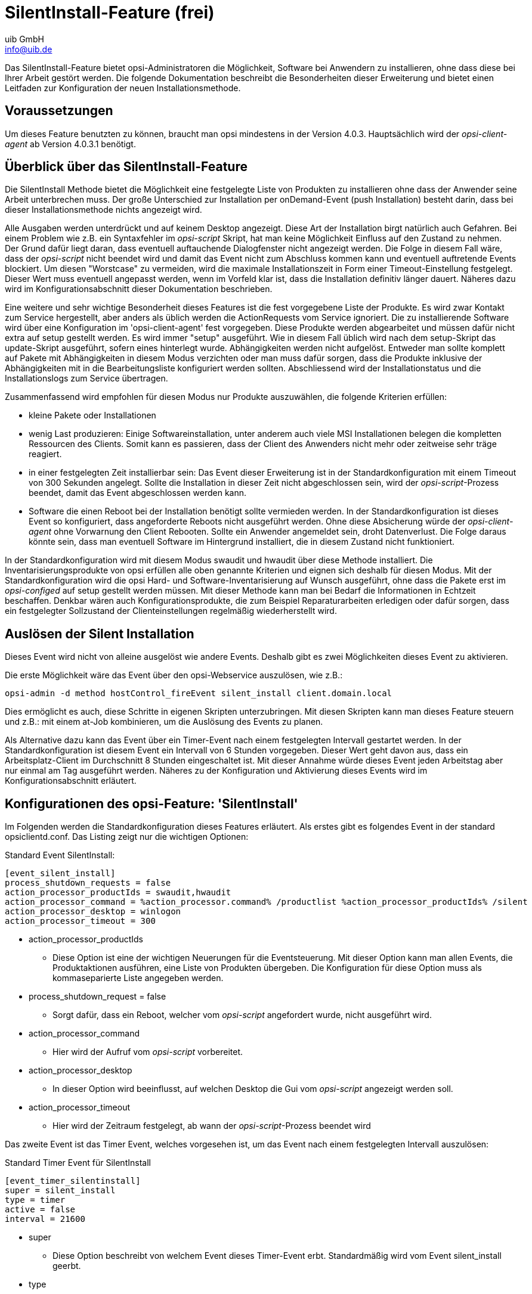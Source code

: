 ////
; Copyright (c) uib GmbH (www.uib.de)
; This documentation is owned by uib
; and published under the german creative commons by-sa license
; see:
; https://creativecommons.org/licenses/by-sa/3.0/de/
; https://creativecommons.org/licenses/by-sa/3.0/de/legalcode
; english:
; https://creativecommons.org/licenses/by-sa/3.0/
; https://creativecommons.org/licenses/by-sa/3.0/legalcode
;
; credits: https://www.opsi.org/credits/
////

:Author:    uib GmbH
:Email:     info@uib.de
:Date:      20.10.2023
:Revision:  4.3
:toclevels: 6
:doctype:   book
:icons:     font
:xrefstyle: full



[[opsi-manual-silentinstall]]
= SilentInstall-Feature (frei)

Das SilentInstall-Feature bietet opsi-Administratoren die Möglichkeit, Software bei Anwendern zu installieren, ohne dass diese bei Ihrer Arbeit gestört werden. Die folgende Dokumentation beschreibt die Besonderheiten dieser Erweiterung und bietet einen Leitfaden zur Konfiguration der neuen Installationsmethode.

[[opsi-manual-silentinstall-preconditions]]
== Voraussetzungen

Um dieses Feature benutzten zu können, braucht man opsi mindestens in der Version 4.0.3. Hauptsächlich wird der _opsi-client-agent_ ab Version 4.0.3.1 benötigt.

[[opsi-manual-silentinstall-overview]]
== Überblick über das SilentInstall-Feature

Die SilentInstall Methode bietet die Möglichkeit eine festgelegte Liste von Produkten zu installieren ohne dass der Anwender seine Arbeit unterbrechen muss.
Der große Unterschied zur Installation per onDemand-Event (push Installation) besteht darin, dass bei dieser Installationsmethode nichts angezeigt wird.

Alle Ausgaben werden unterdrückt und auf keinem Desktop angezeigt. Diese Art der Installation birgt natürlich auch Gefahren. Bei einem Problem wie z.B. ein Syntaxfehler im _opsi-script_ Skript, hat man keine Möglichkeit Einfluss auf den Zustand zu nehmen. Der Grund dafür liegt daran, dass eventuell auftauchende Dialogfenster nicht angezeigt werden. Die Folge in diesem Fall wäre, dass der _opsi-script_ nicht beendet wird und damit das Event nicht zum Abschluss kommen kann und eventuell auftretende Events blockiert. Um diesen "Worstcase" zu vermeiden, wird die maximale Installationszeit in Form einer Timeout-Einstellung festgelegt. Dieser Wert muss eventuell angepasst werden, wenn im Vorfeld klar ist, dass die Installation definitiv länger dauert. Näheres dazu wird im Konfigurationsabschnitt dieser Dokumentation beschrieben.

Eine weitere und sehr wichtige Besonderheit dieses Features ist die fest vorgegebene Liste der Produkte. Es wird zwar Kontakt zum Service hergestellt, aber anders als üblich werden die ActionRequests vom Service ignoriert. Die zu installierende Software wird über eine Konfiguration im 'opsi-client-agent' fest vorgegeben. Diese Produkte werden abgearbeitet und müssen dafür nicht extra auf setup gestellt werden. Es wird immer "setup" ausgeführt. Wie in diesem Fall üblich wird nach dem setup-Skript das update-Skript ausgeführt, sofern eines hinterlegt wurde. +Abhängigkeiten werden nicht aufgelöst.+ Entweder man sollte komplett auf Pakete mit Abhängigkeiten in diesem Modus verzichten oder man muss dafür sorgen, dass die Produkte inklusive der Abhängigkeiten mit in die Bearbeitungsliste konfiguriert werden sollten. Abschliessend wird der Installationstatus und die Installationslogs zum Service übertragen.

Zusammenfassend wird empfohlen für diesen Modus nur Produkte auszuwählen, die folgende Kriterien erfüllen:

* kleine Pakete oder Installationen
* wenig Last produzieren: Einige Softwareinstallation, unter anderem auch viele MSI Installationen belegen die kompletten Ressourcen des Clients. Somit kann es passieren, dass der Client des Anwenders nicht mehr oder zeitweise sehr träge reagiert.
* in einer festgelegten Zeit installierbar sein: Das Event dieser Erweiterung ist in der Standardkonfiguration mit einem Timeout von 300 Sekunden angelegt. Sollte die Installation in dieser Zeit nicht abgeschlossen sein, wird der _opsi-script_-Prozess beendet, damit das Event abgeschlossen werden kann.
* Software die einen Reboot bei der Installation benötigt sollte vermieden werden. In der Standardkonfiguration ist dieses Event so konfiguriert, dass angeforderte Reboots nicht ausgeführt werden. Ohne diese Absicherung würde der _opsi-client-agent_ ohne Vorwarnung den Client Rebooten. Sollte ein Anwender angemeldet sein, droht Datenverlust. Die Folge daraus könnte sein, dass man eventuell Software im Hintergrund installiert, die in diesem Zustand nicht funktioniert.


In der Standardkonfiguration wird mit diesem Modus swaudit und hwaudit über diese Methode installiert. Die Inventarisierungsprodukte von opsi erfüllen alle oben genannte Kriterien und eignen sich deshalb für diesen Modus. Mit der Standardkonfiguration wird die opsi Hard- und Software-Inventarisierung auf Wunsch ausgeführt, ohne dass die Pakete erst im _opsi-configed_ auf setup gestellt werden müssen. Mit dieser Methode kann man bei Bedarf die Informationen in Echtzeit beschaffen. Denkbar wären auch Konfigurationsprodukte, die zum Beispiel Reparaturarbeiten erledigen oder dafür sorgen, dass ein festgelegter Sollzustand der Clienteinstellungen regelmäßig wiederherstellt wird.

[[opsi-manual-silentinstall-fireEvent]]
== Auslösen der Silent Installation

Dieses Event wird nicht von alleine ausgelöst wie andere Events. Deshalb gibt es zwei Möglichkeiten dieses Event zu aktivieren.

Die erste Möglichkeit wäre das Event über den opsi-Webservice auszulösen, wie z.B.:

[source,shell]
----
opsi-admin -d method hostControl_fireEvent silent_install client.domain.local
----

Dies ermöglicht es auch, diese Schritte in eigenen Skripten unterzubringen. Mit diesen Skripten kann man dieses Feature steuern und z.B.: mit einem at-Job kombinieren, um die Auslösung des Events zu planen.

Als Alternative dazu kann das Event über ein Timer-Event nach einem festgelegten Intervall gestartet werden. In der Standardkonfiguration ist diesem Event ein Intervall von 6 Stunden vorgegeben. Dieser Wert geht davon aus, dass ein Arbeitsplatz-Client im Durchschnitt 8 Stunden eingeschaltet ist. Mit dieser Annahme würde dieses Event jeden Arbeitstag aber nur einmal am Tag ausgeführt werden.
Näheres zu der Konfiguration und Aktivierung dieses Events wird im Konfigurationsabschnitt erläutert.

[[opsi-manual-silentinstall-configuration]]
== Konfigurationen des opsi-Feature: 'SilentInstall'

Im Folgenden werden die Standardkonfiguration dieses Features erläutert. Als erstes gibt es folgendes Event in der standard opsiclientd.conf. Das Listing zeigt nur die wichtigen Optionen:

Standard Event SilentInstall:
[source,ini]
----
[event_silent_install]
process_shutdown_requests = false
action_processor_productIds = swaudit,hwaudit
action_processor_command = %action_processor.command% /productlist %action_processor_productIds% /silent
action_processor_desktop = winlogon
action_processor_timeout = 300
----

* action_processor_productIds
    - Diese Option ist eine der wichtigen Neuerungen für die Eventsteuerung. Mit dieser Option kann man allen Events, die Produktaktionen ausführen, eine Liste von Produkten übergeben. Die Konfiguration für diese Option muss als kommaseparierte Liste angegeben werden.
* process_shutdown_request = false
    - Sorgt dafür, dass ein Reboot, welcher vom _opsi-script_ angefordert wurde, nicht ausgeführt wird.
* action_processor_command
    - Hier wird der Aufruf vom _opsi-script_ vorbereitet.
* action_processor_desktop
    - In dieser Option wird beeinflusst, auf welchen Desktop die Gui vom _opsi-script_ angezeigt werden soll.
* action_processor_timeout
    - Hier wird der Zeitraum festgelegt, ab wann der _opsi-script_-Prozess beendet wird

Das zweite Event ist das Timer Event, welches vorgesehen ist, um das Event nach einem festgelegten Intervall auszulösen:

Standard Timer Event für SilentInstall
[source,ini]
----
[event_timer_silentinstall]
super = silent_install
type = timer
active = false
interval = 21600
----

* super
    - Diese Option beschreibt von welchem Event dieses Timer-Event erbt. Standardmäßig wird vom Event silent_install geerbt.
* type
    - Diese Option legt fest, dass diese Event-Konfiguration ein Timer-Event ist.
* active
    - Standardmäßig ist dieses Event deaktiviert. Um es zu aktivieren, muss diese Option auf 'true' gestellt werden.
* interval
    - Mit dieser Option wird der Intervall festgelegt. Nach Ablauf dieser Zeit wird das Event ausgelöst. Dieser Wert ist Standardmäßig auf 6 Stunden voreingestellt. Diese Zeit sollte wie alle Timerintervalle nicht zu gering gewählt werden, da ansonsten das Event ständig aktiv wird und ggf. andere Aktionen damit blockiert werden. Man sollte das Intervall aber auch nicht zu hoch setzen, da der 'opsi-client-agent' über das gesamte Intervall durchlaufen muss, um das Event aus zu lösen. Wenn innerhalb des Intervalls der Client selbst oder der 'opsi-client-agent' neu gestartet wird, wird dieses Event nie ausgelöst.

Es ist auch denkbar, das Event SilentInstall beim Eintreten eines  Systemereignisses auszulösen. Dafür muss zu dem vorhandenen Event noch die Option 'wql' konfiguriert werden. Wie man das genau umsetzt kann man beim event_net_connection nachschauen. Sollte die 'wql' Option eingesetzt werden, wird empfohlen das Event mit 'active = false' standardmäßig auszuschalten, damit dieses Event bei Bedarf aktiviert werden kann.

Um das Event wie vorgesehen per Timer zu starten, genügt es eigentlich einen Hostparameter zu setzen. Dazu muss wie gewohnt erst eine Default-Konfiguration angelegt werden. In diesem Fall reicht es aus, das entsprechende Timer-Event zu aktiveren.

Zunächst wird die Standardoption angelegt, im Folgenden werden die nötigen 'Hostparameter' über 'opsiadmin' angelegt. Man kann diese Konfiguration auch über den 'opsi-configed' einrichten:

[source,shell]
----
opsi-admin -d method config_createBool opsiclientd.event_timer_silentinstall.active "event_timer_silentinstall active" false
----

Damit ist für alle Clients dieses Event zunächst deaktiviert. Nun ist es möglich, dieses Event für einzelne Clients aktiv zu setzen:


[source,shell]
----
opsi-admin -d method configState_create opsiclientd.event_timer_silentinstall.active silentclient.domain.de true
----

Um die Produkte, die abgearbeitet werden sollen, zu beeinflussen, muss man folgende Einstellungen vornehmen.
Wenn man zum Beispiel statt 'swaudit' und 'hwaudit' das Produkt firefox installieren will, sollte man wieder vorgehen wie oben beschrieben. Zunächst muss man einen Defaultwert eintragen:

[source,shell]
----
opsi-admin -d method config_createUnicode opsiclientd.event_silent_install.action_processor_productIds "event_silent_install productIds" "swaudit,hwaudit" "swaudit,hwaudit"
----

Mit dieser Option wird für alle Clients Standardmäßig die Produktliste für das Silent Install Event auf swaudit und hwaudit gesetzt. Um nun diese Einstellung für einen Client zu ändern, kann man folgenden Befehl ausführen:

[source,shell]
----
opsi-admin -d method configState_create opsiclientd.event_silent_install.action_processor_productIds client.domain.de "firefox"
----

Damit ist es auch möglich, einem Client eine andere Liste von Produkten zur Verarbeitung zu übergeben.
